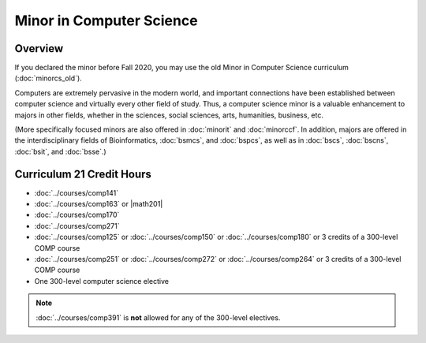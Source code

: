 .. index::
    Undergraduate Degree
    Minor in Computer Science

Minor in Computer Science
=========================

Overview
--------

If you declared the minor before Fall 2020, you may use the old Minor in Computer Science curriculum (:doc:`minorcs_old`).

Computers are extremely pervasive in the modern world, and important connections have been established between computer science and virtually every other field of study. Thus, a computer science minor is a valuable enhancement to majors in other fields, whether in the sciences, social sciences, arts, humanities, business, etc.

(More specifically focused minors are also offered in :doc:`minorit` and :doc:`minorccf`. In addition, majors are offered in the interdisciplinary fields of Bioinformatics, :doc:`bsmcs`, and :doc:`bspcs`, as well as in :doc:`bscs`, :doc:`bscns`, :doc:`bsit`, and :doc:`bsse`.)

Curriculum 21 Credit Hours
--------------------------

-   :doc:`../courses/comp141`
-   :doc:`../courses/comp163` or |math201|
-   :doc:`../courses/comp170`
-   :doc:`../courses/comp271`
-   :doc:`../courses/comp125` or :doc:`../courses/comp150` or :doc:`../courses/comp180` or 3 credits of a 300-level COMP course
-   :doc:`../courses/comp251` or :doc:`../courses/comp272` or :doc:`../courses/comp264` or 3 credits of a 300-level COMP course
-   One 300-level computer science elective

.. note::
    :doc:`../courses/comp391` is **not** allowed for any of the 300-level electives.
